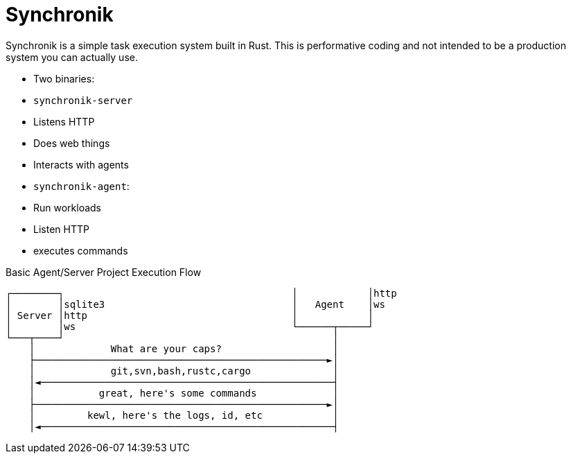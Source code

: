 = Synchronik

Synchronik is a simple task execution system built in Rust. This is
performative coding and not intended to be a production system you can actually
use.

* Two binaries:
  * `synchronik-server`
    * Listens HTTP
    * Does web things
    * Interacts with agents
  * `synchronik-agent`:
    * Run workloads
    * Listen HTTP
    * executes commands

.Basic Agent/Server Project Execution Flow
[source]
----
┌────────┐                                       │            │http
│        │sqlite3                                │   Agent    │ws
│ Server │http                                   │            │
│        │ws                                     └──────┬─────┘
└───┬────┘                                              │
    │             What are your caps?                   │
    ├──────────────────────────────────────────────────►│
    │             git,svn,bash,rustc,cargo              │
    │◄──────────────────────────────────────────────────┤
    │           great, here's some commands             │
    ├──────────────────────────────────────────────────►│
    │         kewl, here's the logs, id, etc            │
    │◄──────────────────────────────────────────────────┤
----

